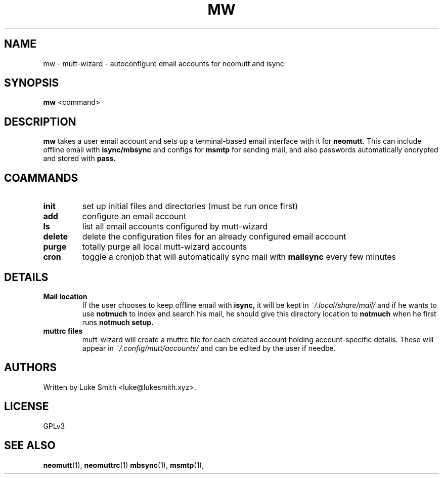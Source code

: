 .TH MW 1 st\-VERSION
.SH NAME
mw \- mutt-wizard \- autoconfigure email accounts for neomutt and isync
.SH SYNOPSIS
.B mw
<command>
.SH DESCRIPTION
.B mw
takes a user email account and sets up a terminal-based email interface with it for
.B neomutt.
This can include offline email with
.B isync/mbsync
and configs for
.B msmtp
for sending mail, and also passwords automatically encrypted and stored with
.B pass.
.SH COAMMANDS
.TP
.B init
set up initial files and directories (must be run once first)
.TP
.B add
configure an email account
.TP
.B ls
list all email accounts configured by mutt-wizard
.TP
.B delete
delete the configuration files for an already configured email account
.TP
.B purge
totally purge all local mutt-wizard accounts
.TP
.B cron
toggle a cronjob that will automatically sync mail with
.B mailsync
every few minutes
.SH DETAILS
.TP
.B Mail location
If the user chooses to keep offline email with
.B isync,
it will be kept in
.I ~/.local/share/mail/
and if he wants to use
.B notmuch
to index and search his mail, he should give this directory location to
.B notmuch
when he first runs
.B notmuch setup.
.TP
.B muttrc files
mutt-wizard will create a muttrc file for each created account holding account-specific details. These will appear in
.I ~/.config/mutt/accounts/
and can be edited by the user if needbe.
.SH AUTHORS
Written by Luke Smith <luke@lukesmith.xyz>.
.SH LICENSE
GPLv3
.SH SEE ALSO
.BR neomutt (1),
.BR neomuttrc (1)
.BR mbsync (1),
.BR msmtp (1),

